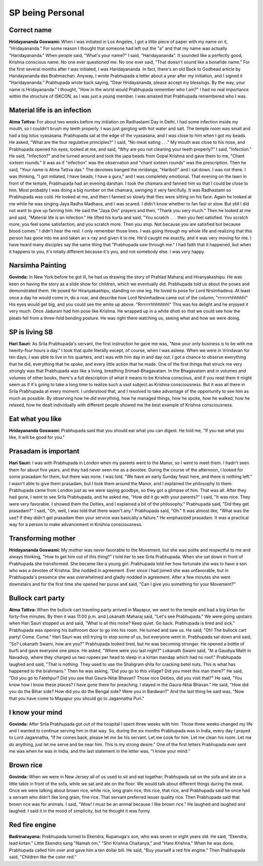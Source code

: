 SP being Personal
=================

Correct name
------------
**Hridayananda Goswami:** When I was initiated in Los Angeles, I got a little piece of paper with my name on it, "Hridayananda." For some reason I thought that someone had left out the "a" and that my name was actually "Haridayananda." When people said, "What's your name?" I said, "Haridayananda". It sounded like a perfectly good, Krishna conscious name. No one ever questioned me. No one ever said, "That doesn't sound like a bonafide name." For the first several months after I was initiated, I was Haridayananda. In fact, there's an old Back to Godhead article by Haridayananda das Brahmachari. Anyway, I wrote Prabhupada a letter about a year after my initiation, and I signed it "Haridayananda." Prabhupada wrote back saying, "Dear Hridayananda, please accept my blessings. By the way, your name is Hridayananda." I thought, "How in the world would Prabhupada remember who I am?" I had no real importance within the structure of ISKCON, as I was just a young member. I was amazed that Prabhupada remembered who I was.

Material life is an infection
-----------------------------
**Atma Tattva:** For about two weeks before my initiation on Radhastami Day in Delhi, I had some infection inside my mouth, so I couldn't brush my teeth properly. I was just gargling with hot water and salt. The temple room was small and had a big lotus vyasasana. Prabhupada sat at the edge of the vyasasana, and I was close to him when I got my beads. He asked, "What are the four regulative principles?" I said, "No meat eating . . ." My mouth was close to his nose, and Prabhupada opened his eyes, looked at me, and said, "Why are you not cleaning your teeth properly?" I said, "Infection." He said, "Infection?" and he turned around and took the japa beads from Gopal Krishna and gave them to me, "Chant sixteen rounds." It was as if "infection" was the observation and "chant sixteen rounds" was the prescription. Then he said, "Your name is Atma Tattva das." The devotees banged the mridanga, "Haribol!" and I sat down. I was not there. I was thinking, "I got initiated, I have beads, I have a guru," and I was completely emotional.
That evening on the lawn in front of the temple, Prabhupada had an evening darshan. I took the chamara and fanned him so that I could be close to him. Most probably I was doing a big number on the chamara, swinging it very fancifully. It was Radhastami so Prabhupada was cold. He looked at me, and then I fanned so slowly that flies were sitting on his face. Again he looked at me while he was singing Jaya Radha Madhava, and I was scared. I didn't know whether to fan fast or slow. But still I did not want to give up fanning him. He said the "Jaya Om" prayers and then, "Thank you very much." Then he looked at me and said, "Material life is an infection." He lifted his kurta and said, "You scratch . . . then you feel satisfied. You scratch more, you feel some satisfaction, and you scratch more. Then you stop. Not because you are satisfied but because blood comes." I didn't hear the rest. I only remember those lines. I was going through my whole life and realizing that this person has gone into me and taken an x-ray and given it to me. He'd caught me exactly, and it was very moving for me. I have heard many disciples say the same thing that "Prabhupada saw through me." I had faith that it happened, but when it happens to you, it's totally different because it's you, and not somebody else. I was very happy.

Narsimha Painting
-----------------
**Govinda:** In New York before he got ill, he had us drawing the story of Prahlad Maharaj and Hiranyakashipu. He was keen on having the story as a slide show for children, which we eventually did. Prabhupada told us about the poses and demonstrated them. He posed for Hiranyakashipu, standing on one leg. He loved to pose for Lord Nrsimhadeva. At least once a day he would come in, do a roar, and describe how Lord Nrsimhadeva came out of the column, "rrrrrrrhhhhhh!" His eyes would get big, and you could see the white up above. "Rrrrrrrhhhhhhh!" This was his delight and he enjoyed it very much.
Once Jadurani had him pose like Krishna. He wrapped up in a white dhoti so that we could see how the pleats fell from a three-fold bending posture. He was right there watching us, seeing what and how we were doing.

SP is living SB
---------------
**Hari Sauri:** As Srila Prabhupada's servant, the first instruction he gave me was, "Now your only business is to be with me twenty-four hours a day." I took that quite literally except, of course, when I was asleep. When we were in Vrindavan for ten days, I was able to live in his quarters, and I was with him day in and day out. I got a chance to observe everything that he did, everything that he spoke, and every little action that he made. One of the first things that struck me very strongly was that Prabhupada was like a living, breathing Srimad-Bhagavatam.
In the Bhagavatam and in volumes and volumes of other books, there's a full description of what it means to be Krishna conscious, and if you read them it might seem as if it's going to take a long time to realize such a vast subject as Krishna consciousness. But it was all there in Srila Prabhupada at every moment. I understood that, and I resolved to take advantage of the opportunity to see him as much as possible. By observing how he did everything, how he managed things, how he spoke, how he walked, how he relaxed, how he dealt individually with different people showed me the best example of Krishna consciousness.

Eat what you like
-----------------
**Hridayananda Goswami:** Prabhupada said that you should eat what you can digest. He told me, "If you eat what you like, it will be good for you."

Prasadam is important
---------------------
**Hari Sauri:** I was with Prabhupada in London when my parents went to the Manor, so I went to meet them. I hadn't seen them for about five years, and they had never seen me as a devotee. During the course of the afternoon, I looked for some prasadam for them, but there was none. I was told, "We have an early Sunday feast here, and there is nothing left." I wasn't able to give them prasadam, but I took them around the Manor, and I explained the philosophy to them. Prabhupada came from London just as we were saying goodbye, so they got a glimpse of him. That was all. After they had gone, I went to see Srila Prabhupada, and he asked me, "How did it go with your parents?" I said, "It was nice. They were very favorable. I showed them the Deities, and I explained a bit of the philosophy." Prabhupada said, "Did they get prasadam?" I said, "Oh, well, I was told that there wasn't any." Prabhupada said, "Oh." It was almost like, "What was the use? If they didn't get prasadam then your service was basically a failure." He emphasized prasadam. It was a practical way for a person to make advancement in Krishna consciousness.

Transforming mother
-------------------
**Hridayananda Goswami:** My mother was never favorable to the Movement, but she was polite and respectful to me and always thinking, "How to get him out of this thing?" I told her to see Srila Prabhupada. When she sat down in front of Prabhupada she transformed. She became like a young girl. Prabhupada told her how fortunate she was to have a son who was a devotee of Krishna. She nodded in agreement. Ever since I had joined she was unfavorable, but in Prabhupada's presence she was overwhelmed and gladly nodded in agreement. After a few minutes she went downstairs and for the first time she opened her purse and said, "Can I give you something for your Movement?"

Bullock cart party
------------------
**Atma Tattva:** When the bullock cart traveling party arrived in Mayapur, we went to the temple and had a big kirtan for forty-five minutes. By then it was 11:00 p.m. and Lokanath Maharaj said, "Let's see Prabhupada." We were going upstairs when Hari Sauri stopped us and said, "What is all this noise? Keep quiet. Go back. Prabhupada is tired and sick." Prabhupada was opening his bathroom door to go into his room. He turned and saw us. He said, "Oh! The bullock cart party! Come. Come." Hari Sauri was still trying to stop some of us, but everyone went in. Prabhupada sat down and said, "So? Lokanath Swami, how are you?" Prabhupada looked tired, but he was becoming stronger. He opened a bottle of burfi and gave everyone one piece. He asked, "Where were you last night?" Lokanath Swami said, "At a Gaudiya Math in Navadvip, where they charged us two rupees per head to sleep in a kirtan mandap which had no roof." Prabhupada laughed and said, "That is nothing. They used to use the Shaligram shila for cracking betel nuts. This is what has happened to the brahmans." Then he was asking, "Did you go to this village? Did you meet this man there?" He said, "Did you go to Fatehpur? Did you see that Gaura-Nitai Bhavan? Those nice Deities, did you visit that?" He said, "You know how I know these places? I have gone there for preaching. I stayed in the Gaura-Nitai Bhavan." He said, "How did you do the Bihar side? How did you do the Bengal side? Were you in Bardwan?" And the last thing he said was, "Now that you have come to Mayapur you should go to Jagannatha Puri."

I know your mind
----------------
**Govinda:** After Srila Prabhupada got out of the hospital I spent three weeks with him. Those three weeks changed my life and I wanted to continue serving him in that way. So, during the six months Prabhupada was in India, every day I prayed to Lord Jagannatha, "If he comes back, please let me be his servant. Let me cook for him. Let me clean his room. Let me do anything, just let me serve and be near him. This is my strong desire."
One of the first letters Prabhupada ever sent me was when he was in India, and the last statement in the letter was, "I know your mind."

Brown rice
----------
**Govinda:** When we were in New Jersey all of us used to sit and eat together. Prabhupada sat on the sofa and ate on a little table in front of the sofa, while we sat and ate on the floor. We would talk about different things during the meal. Once we were talking about brown rice, white rice, long grain rice, this rice, that rice, and Prabhupada said he once had a servant who didn't like long grain, fine rice. That servant preferred lesser quality rice. Then Prabhupada said that brown rice was for animals. I said, "Wow! I must be an animal because I like brown rice." He laughed and laughed and laughed. I said it in the mood of simplicity, but he thought it was funny.

Red fire engine
---------------
**Badrinarayana:** Prabhupada turned to Ekendra, Rupanuga's son, who was seven or eight years old. He said, "Ekendra, lead kirtan." Little Ekendra sang "Namah om," "Shri Krishna Chaitanya," and "Hare Krishna." When he was done, Prabhupada called him over and gave him a ten dollar bill. He said, "Buy yourself a red fire engine." Then Prabhupada said, "Children like the color red."